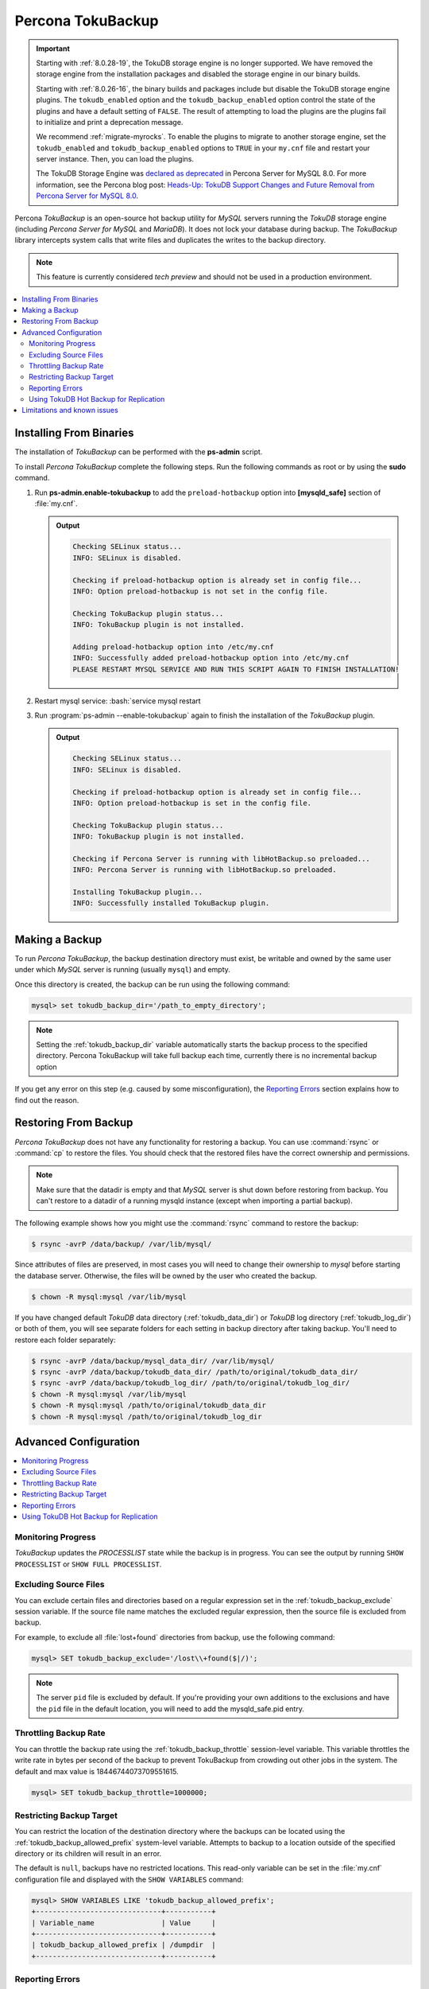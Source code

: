 .. _toku_backup:

==================
Percona TokuBackup
==================

.. Important:: 

   Starting with :ref:`8.0.28-19`, the TokuDB storage engine is no longer supported. We have removed the storage engine from the installation packages and disabled the storage engine in our binary builds.

   Starting with :ref:`8.0.26-16`, the binary builds and packages include but disable the TokuDB storage engine plugins. The ``tokudb_enabled`` option and the ``tokudb_backup_enabled`` option control the state of the plugins and have a default setting of ``FALSE``. The result of attempting to load the plugins are the plugins fail to initialize and print a deprecation message.

   We recommend :ref:`migrate-myrocks`. To enable the plugins to migrate to another storage engine, set the ``tokudb_enabled`` and ``tokudb_backup_enabled`` options to ``TRUE`` in your ``my.cnf`` file and restart your server instance. Then, you can load the plugins.

   The TokuDB Storage Engine was `declared as deprecated <https://www.percona.com/doc/percona-server/8.0/release-notes/Percona-Server-8.0.13-3.html>`__ in Percona Server for MySQL 8.0. For more information, see the Percona blog post: `Heads-Up: TokuDB Support Changes and Future Removal from Percona Server for MySQL 8.0 <https://www.percona.com/blog/2021/05/21/tokudb-support-changes-and-future-removal-from-percona-server-for-mysql-8-0/>`__.

Percona *TokuBackup* is an open-source hot backup utility for *MySQL* servers running the *TokuDB* storage engine (including *Percona Server for MySQL* and *MariaDB*). It does not lock your database during backup. The *TokuBackup* library intercepts system calls that write files and duplicates the writes to the backup directory.

.. note:: This feature is currently considered *tech preview* and should not be used in a production environment. 

.. contents::
   :local:

Installing From Binaries
------------------------

The installation of *TokuBackup* can be performed with the **ps-admin** script.

To install *Percona TokuBackup* complete the following steps. Run the following commands as root or by using the **sudo** command.

1. Run **ps-admin.enable-tokubackup** to add the ``preload-hotbackup`` option into **[mysqld_safe]** section of :file:`my.cnf`.

   .. admonition:: Output

      .. code-block:: bash

	 Checking SELinux status...
	 INFO: SELinux is disabled.

	 Checking if preload-hotbackup option is already set in config file...
	 INFO: Option preload-hotbackup is not set in the config file.

	 Checking TokuBackup plugin status...
	 INFO: TokuBackup plugin is not installed.

	 Adding preload-hotbackup option into /etc/my.cnf
	 INFO: Successfully added preload-hotbackup option into /etc/my.cnf
	 PLEASE RESTART MYSQL SERVICE AND RUN THIS SCRIPT AGAIN TO FINISH INSTALLATION!

2. Restart mysql service: :bash:`service mysql restart
3. Run :program:`ps-admin --enable-tokubackup` again to finish the installation of the *TokuBackup* plugin.

   .. admonition:: Output

      .. code-block:: bash

	 Checking SELinux status...
	 INFO: SELinux is disabled.

	 Checking if preload-hotbackup option is already set in config file...
	 INFO: Option preload-hotbackup is set in the config file.

	 Checking TokuBackup plugin status...
	 INFO: TokuBackup plugin is not installed.

	 Checking if Percona Server is running with libHotBackup.so preloaded...
	 INFO: Percona Server is running with libHotBackup.so preloaded.

	 Installing TokuBackup plugin...
	 INFO: Successfully installed TokuBackup plugin.

Making a Backup
---------------

To run *Percona TokuBackup*, the backup destination directory must
exist, be writable and owned by the same user under which *MySQL*
server is running (usually ``mysql``) and empty.

Once this directory is created, the backup can be run using the
following command:

.. code-block:: mysql

   mysql> set tokudb_backup_dir='/path_to_empty_directory';

.. note::

   Setting the :ref:`tokudb_backup_dir` variable automatically
   starts the backup process to the specified directory. Percona
   TokuBackup will take full backup each time, currently there is no
   incremental backup option

If you get any error on this step (e.g. caused by some
misconfiguration), the `Reporting Errors`_ section explains how to
find out the reason.

Restoring From Backup
---------------------

*Percona TokuBackup* does not have any functionality for restoring a
backup. You can use :command:`rsync` or :command:`cp` to restore the
files. You should check that the restored files have the correct
ownership and permissions.

.. note::

   Make sure that the datadir is empty and that *MySQL* server is shut
   down before restoring from backup. You can't restore to a datadir
   of a running mysqld instance (except when importing a partial
   backup).

The following example shows how you might use the :command:`rsync` command to restore the backup:

.. code-block:: bash

   $ rsync -avrP /data/backup/ /var/lib/mysql/

Since attributes of files are preserved, in most cases you will need to change their ownership to *mysql* before starting the database server. Otherwise, the files will be owned by the user who created the backup.

.. code-block:: bash

  $ chown -R mysql:mysql /var/lib/mysql

If you have changed default *TokuDB* data directory (:ref:`tokudb_data_dir`) or *TokuDB* log directory (:ref:`tokudb_log_dir`) or both of them, you will see separate folders for each setting in backup directory after taking backup. You'll need to restore each folder separately:

.. code-block:: bash

  $ rsync -avrP /data/backup/mysql_data_dir/ /var/lib/mysql/
  $ rsync -avrP /data/backup/tokudb_data_dir/ /path/to/original/tokudb_data_dir/
  $ rsync -avrP /data/backup/tokudb_log_dir/ /path/to/original/tokudb_log_dir/
  $ chown -R mysql:mysql /var/lib/mysql
  $ chown -R mysql:mysql /path/to/original/tokudb_data_dir
  $ chown -R mysql:mysql /path/to/original/tokudb_log_dir

Advanced Configuration
----------------------

.. contents::
   :local:

Monitoring Progress
*******************

*TokuBackup* updates the *PROCESSLIST* state while the backup is in progress. You can see the output by running ``SHOW PROCESSLIST`` or ``SHOW FULL PROCESSLIST``.

Excluding Source Files
**********************

You can exclude certain files and directories based on a regular expression set in the :ref:`tokudb_backup_exclude` session variable. If the source file name matches the excluded regular expression, then the source file is excluded from backup.

For example, to exclude all :file:`lost+found` directories from backup, use the following command:

.. code-block:: mysql

  mysql> SET tokudb_backup_exclude='/lost\\+found($|/)';

.. note::

   The server ``pid`` file is excluded by default. If you're providing your own
   additions to the exclusions and have the ``pid`` file in the default
   location, you will need to add the mysqld_safe.pid entry.

Throttling Backup Rate
**********************

You can throttle the backup rate using the :ref:`tokudb_backup_throttle` session-level variable. This variable throttles the write rate in bytes per second of the backup to prevent TokuBackup from crowding out other jobs in the system. The default and max value is 18446744073709551615.

.. code-block:: mysql

  mysql> SET tokudb_backup_throttle=1000000;

Restricting Backup Target
*************************

You can restrict the location of the destination directory where the backups can be located using the :ref:`tokudb_backup_allowed_prefix` system-level variable. Attempts to backup to a location outside of the specified directory or its children will result in an error.

The default is ``null``, backups have no restricted locations. This read-only variable can be set in the :file:`my.cnf` configuration file and displayed with the ``SHOW VARIABLES`` command:

.. code-block:: mysql

  mysql> SHOW VARIABLES LIKE 'tokudb_backup_allowed_prefix';
  +------------------------------+-----------+
  | Variable_name                | Value     |
  +------------------------------+-----------+
  | tokudb_backup_allowed_prefix | /dumpdir  |
  +------------------------------+-----------+


Reporting Errors
****************

*Percona TokuBackup* uses two variables to capture errors. They are :ref:`tokudb_backup_last_error` and :ref:`tokudb_backup_last_error_string`. When *TokuBackup* encounters an error, these will report on the error number and the error string respectively. For example, the following output shows these parameters following an attempted backup to a directory that was not empty:

.. code-block:: mysql

  mysql> SET tokudb_backup_dir='/tmp/backupdir';
  ERROR 1231 (42000): Variable 'tokudb_backup_dir' can't be set to the value of '/tmp/backupdir'

  mysql> SELECT @@tokudb_backup_last_error;
  +----------------------------+
  | @@tokudb_backup_last_error |
  +----------------------------+
  |                         17 |
  +----------------------------+

  mysql> SELECT @@tokudb_backup_last_error_string;
  +---------------------------------------------------+
  | @@tokudb_backup_last_error_string                 |
  +---------------------------------------------------+
  | tokudb backup couldn't create needed directories. |
  +---------------------------------------------------+

Using TokuDB Hot Backup for Replication
***************************************

TokuDB Hot Backup makes a transactionally consistent copy of the TokuDB
files while applications read and write to these files. The TokuDB hot
backup library intercepts certain system calls that writes files and duplicates
the writes on backup files while copying files to the backup directory. The
copied files contain the same content as the original files.

TokuDB Hot Backup also has an API. This API includes the ``start capturing`` and
``stop capturing`` commands. The "capturing" command starts the process, when a
portion of a file is copied to the backup location, and this portion is changed,
these changes are also applied to the backup location.

Replication often uses backup replication to create replicas. You must know the
last executed global transaction identifier (GTID) or binary log position both
for the replica and source configuration.

To lock tables, use ``FLUSH TABLE WITH READ LOCK`` or use the smart locks like
``LOCK TABLES FOR BACKUP`` or ``LOCK BINLOG FOR BACKUP``.

During the copy process, the binlog is flushed, and the changes are copied to
backup by the "capturing" mechanism. After everything has been copied, and the
"capturing" mechanism is still running, use the ``LOCK BINLOG FOR BACKUP``.
After this statement is executed, the binlog is flushed, the changes are
captured, and any queries that could change the binlog position or executed GTID
are blocked.

After this command, we can stop capturing and retrieve the last executed GTID or
binlog log position and unlock the binlog.

After a backup is taken, there are the following files in the backup directory:

* tokubackup_slave_info
* tokubackup_binlog_info

These files contain information for replica and source. You can use this
information to start a new replica from the source or replica.

The ``SHOW MASTER STATUS`` and ``SHOW SLAVE STATUS`` commands provide the
information.

.. important::

    As of *MySQL* 8.0.22, the ``SHOW SLAVE STATUS`` statement is
    `deprecated <https://dev.mysql.com/doc/refman/8.0/en/show-replicas.html>`_.
    Use ``SHOW REPLICA STATUS`` instead.
    
In specific binlog formats, a binary log event can contain statements that
produce temporary tables on the replica side, and the result of further statements
may depend on the temporary table content. Typically, temporary tables are not
selected for backup because they are created in a separate directory. A backup
created with temporary tables created by binlog events can cause issues when
restored because the temporary tables are not restored. The data may be
inconsistent.

The following system variables :ref:`--tokudb-backup-safe-slave`, which
enables or disables the safe-slave mode, and
:ref:`--tokudb-backup-safe-slave-timeout`, which defines the maximum amount
of time in seconds to wait until temporary tables disappear.  The
``safe-slave`` mode, when used with ``LOCK BINLOG FOR BACKUP``, the replica SQL
thread is stopped and checked to see if temporary tables produced by the replica
exist or do not exist. If temporary tables exist, the replica SQL thread is
restarted until there are no temporary tables or a defined timeout is reached.

You should not use this option for group-replication.
Create a Backup with a Timestamp
*********************************

If you plan to store more than one backup in a location, you should add a
timestamp to the backup directory name.

A sample Bash script has this information:

.. code-block:: bash

   #!/bin/bash

   tm=$(date "+%Y-%m-%d-%H-%M-%S");
   backup_dir=$PWD/backup/$tm;
   mkdir -p $backup_dir;
   bin/mysql -uroot -e "set tokudb_backup_dir='$backup_dir'"

Limitations and known issues
----------------------------

* You must disable *InnoDB* asynchronous IO if backing up *InnoDB* tables with *TokuBackup*. Otherwise you will have inconsistent, unrecoverable backups. The appropriate setting is ``innodb_use_native_aio=0``.

* To be able to run Point-In-Time-Recovery you'll need to manually get the binary log position.

* Transactional storage engines (*TokuDB* and *InnoDB*) will perform recovery on the backup copy of the database when it is first started.

* Tables using non-transactional storage engines (*MyISAM*) are not locked during the copy and may report issues when starting up the backup. It is best to avoid operations that modify these tables at the end of a hot backup operation (adding/changing users, stored procedures, etc.).

* The database is copied locally to the path specified in :file:`/path/to/backup`. This folder must exist, be writable, be empty, and contain enough space for a full copy of the database.

* *TokuBackup* always makes a backup of the *MySQL* :ref:`datadir` and optionally the :ref:`tokudb_data_dir`, :ref:`tokudb_log_dir`, and the binary log folder. The latter three are only backed up separately if they are not the same as or contained in the *MySQL* :ref:`datadir`. None of these three folders can be a parent of the *MySQL* :ref:`datadir`.

* No other directory structures are supported. All *InnoDB*, *MyISAM*, and other storage engine files must be within the *MySQL* :ref:`datadir`.

* *TokuBackup* does not follow symbolic links.

* *TokuBackup* does not backup *MySQL* configuration file(s).

* *TokuBackup* does not backup tablespaces if they are out of :ref:`datadir`.

* Due to upstream bug :mysqlbug:`80183`, *TokuBackup* can't recover backed-up table data if backup was taken while running ``OPTIMIZE TABLE`` or ``ALTER TABLE ... TABLESPACE``.

* *TokuBackup* doesn't support incremental backups.
